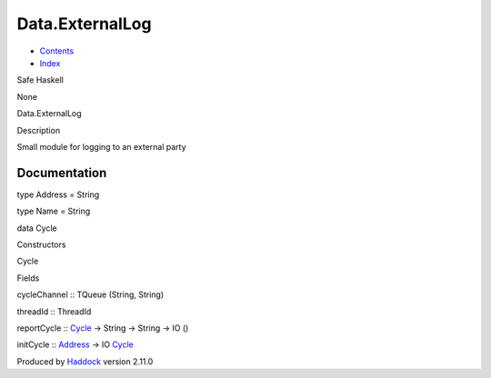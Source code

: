 ================
Data.ExternalLog
================

-  `Contents <index.html>`__
-  `Index <doc-index.html>`__

 

Safe Haskell

None

Data.ExternalLog

Description

Small module for logging to an external party

Documentation
=============

type Address = String

type Name = String

data Cycle

Constructors

Cycle

 

Fields

cycleChannel :: TQueue (String, String)
     
threadId :: ThreadId
     

reportCycle :: `Cycle <Data-ExternalLog.html#t:Cycle>`__ -> String ->
String -> IO ()

initCycle :: `Address <Data-ExternalLog.html#t:Address>`__ -> IO
`Cycle <Data-ExternalLog.html#t:Cycle>`__

Produced by `Haddock <http://www.haskell.org/haddock/>`__ version 2.11.0
